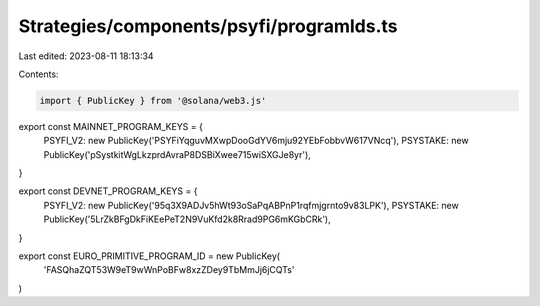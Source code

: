Strategies/components/psyfi/programIds.ts
=========================================

Last edited: 2023-08-11 18:13:34

Contents:

.. code-block:: ts

    import { PublicKey } from '@solana/web3.js'
export const MAINNET_PROGRAM_KEYS = {
  PSYFI_V2: new PublicKey('PSYFiYqguvMXwpDooGdYV6mju92YEbFobbvW617VNcq'),
  PSYSTAKE: new PublicKey('pSystkitWgLkzprdAvraP8DSBiXwee715wiSXGJe8yr'),
}

export const DEVNET_PROGRAM_KEYS = {
  PSYFI_V2: new PublicKey('95q3X9ADJv5hWt93oSaPqABPnP1rqfmjgrnto9v83LPK'),
  PSYSTAKE: new PublicKey('5LrZkBFgDkFiKEePeT2N9VuKfd2k8Rrad9PG6mKGbCRk'),
}

export const EURO_PRIMITIVE_PROGRAM_ID = new PublicKey(
  'FASQhaZQT53W9eT9wWnPoBFw8xzZDey9TbMmJj6jCQTs'
)


